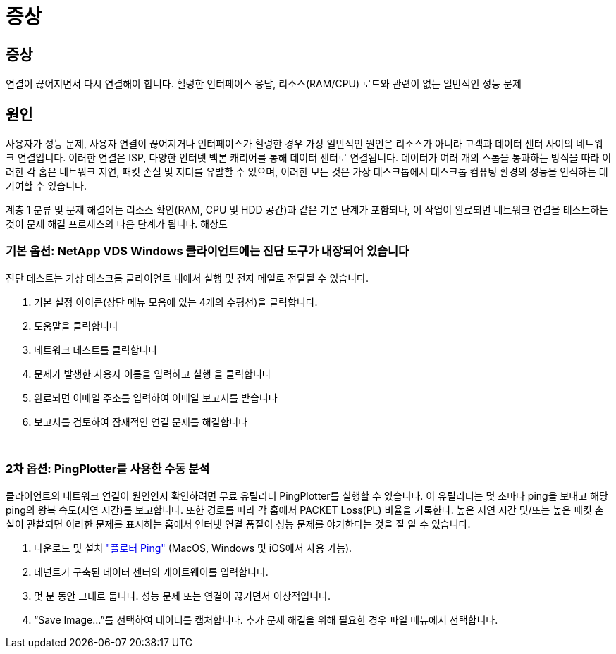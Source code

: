 = 증상




== 증상

연결이 끊어지면서 다시 연결해야 합니다. 헐렁한 인터페이스 응답, 리소스(RAM/CPU) 로드와 관련이 없는 일반적인 성능 문제



== 원인

사용자가 성능 문제, 사용자 연결이 끊어지거나 인터페이스가 헐렁한 경우 가장 일반적인 원인은 리소스가 아니라 고객과 데이터 센터 사이의 네트워크 연결입니다. 이러한 연결은 ISP, 다양한 인터넷 백본 캐리어를 통해 데이터 센터로 연결됩니다. 데이터가 여러 개의 스톱을 통과하는 방식을 따라 이러한 각 홉은 네트워크 지연, 패킷 손실 및 지터를 유발할 수 있으며, 이러한 모든 것은 가상 데스크톱에서 데스크톱 컴퓨팅 환경의 성능을 인식하는 데 기여할 수 있습니다.

계층 1 분류 및 문제 해결에는 리소스 확인(RAM, CPU 및 HDD 공간)과 같은 기본 단계가 포함되나, 이 작업이 완료되면 네트워크 연결을 테스트하는 것이 문제 해결 프로세스의 다음 단계가 됩니다. 해상도



=== 기본 옵션: NetApp VDS Windows 클라이언트에는 진단 도구가 내장되어 있습니다

진단 테스트는 가상 데스크톱 클라이언트 내에서 실행 및 전자 메일로 전달될 수 있습니다.

. 기본 설정 아이콘(상단 메뉴 모음에 있는 4개의 수평선)을 클릭합니다.
. 도움말을 클릭합니다
. 네트워크 테스트를 클릭합니다
. 문제가 발생한 사용자 이름을 입력하고 실행 을 클릭합니다
. 완료되면 이메일 주소를 입력하여 이메일 보고서를 받습니다
. 보고서를 검토하여 잠재적인 연결 문제를 해결합니다


image:internet_quality1.gif[""]

image:internet_quality2.png[""]



=== 2차 옵션: PingPlotter를 사용한 수동 분석

클라이언트의 네트워크 연결이 원인인지 확인하려면 무료 유틸리티 PingPlotter를 실행할 수 있습니다. 이 유틸리티는 몇 초마다 ping을 보내고 해당 ping의 왕복 속도(지연 시간)를 보고합니다. 또한 경로를 따라 각 홉에서 PACKET Loss(PL) 비율을 기록한다. 높은 지연 시간 및/또는 높은 패킷 손실이 관찰되면 이러한 문제를 표시하는 홉에서 인터넷 연결 품질이 성능 문제를 야기한다는 것을 잘 알 수 있습니다.

. 다운로드 및 설치 link:https://www.pingplotter.com/["플로터 Ping"] (MacOS, Windows 및 iOS에서 사용 가능).
. 테넌트가 구축된 데이터 센터의 게이트웨이를 입력합니다.
. 몇 분 동안 그대로 둡니다. 성능 문제 또는 연결이 끊기면서 이상적입니다.
. “Save Image…”를 선택하여 데이터를 캡처합니다. 추가 문제 해결을 위해 필요한 경우 파일 메뉴에서 선택합니다.

